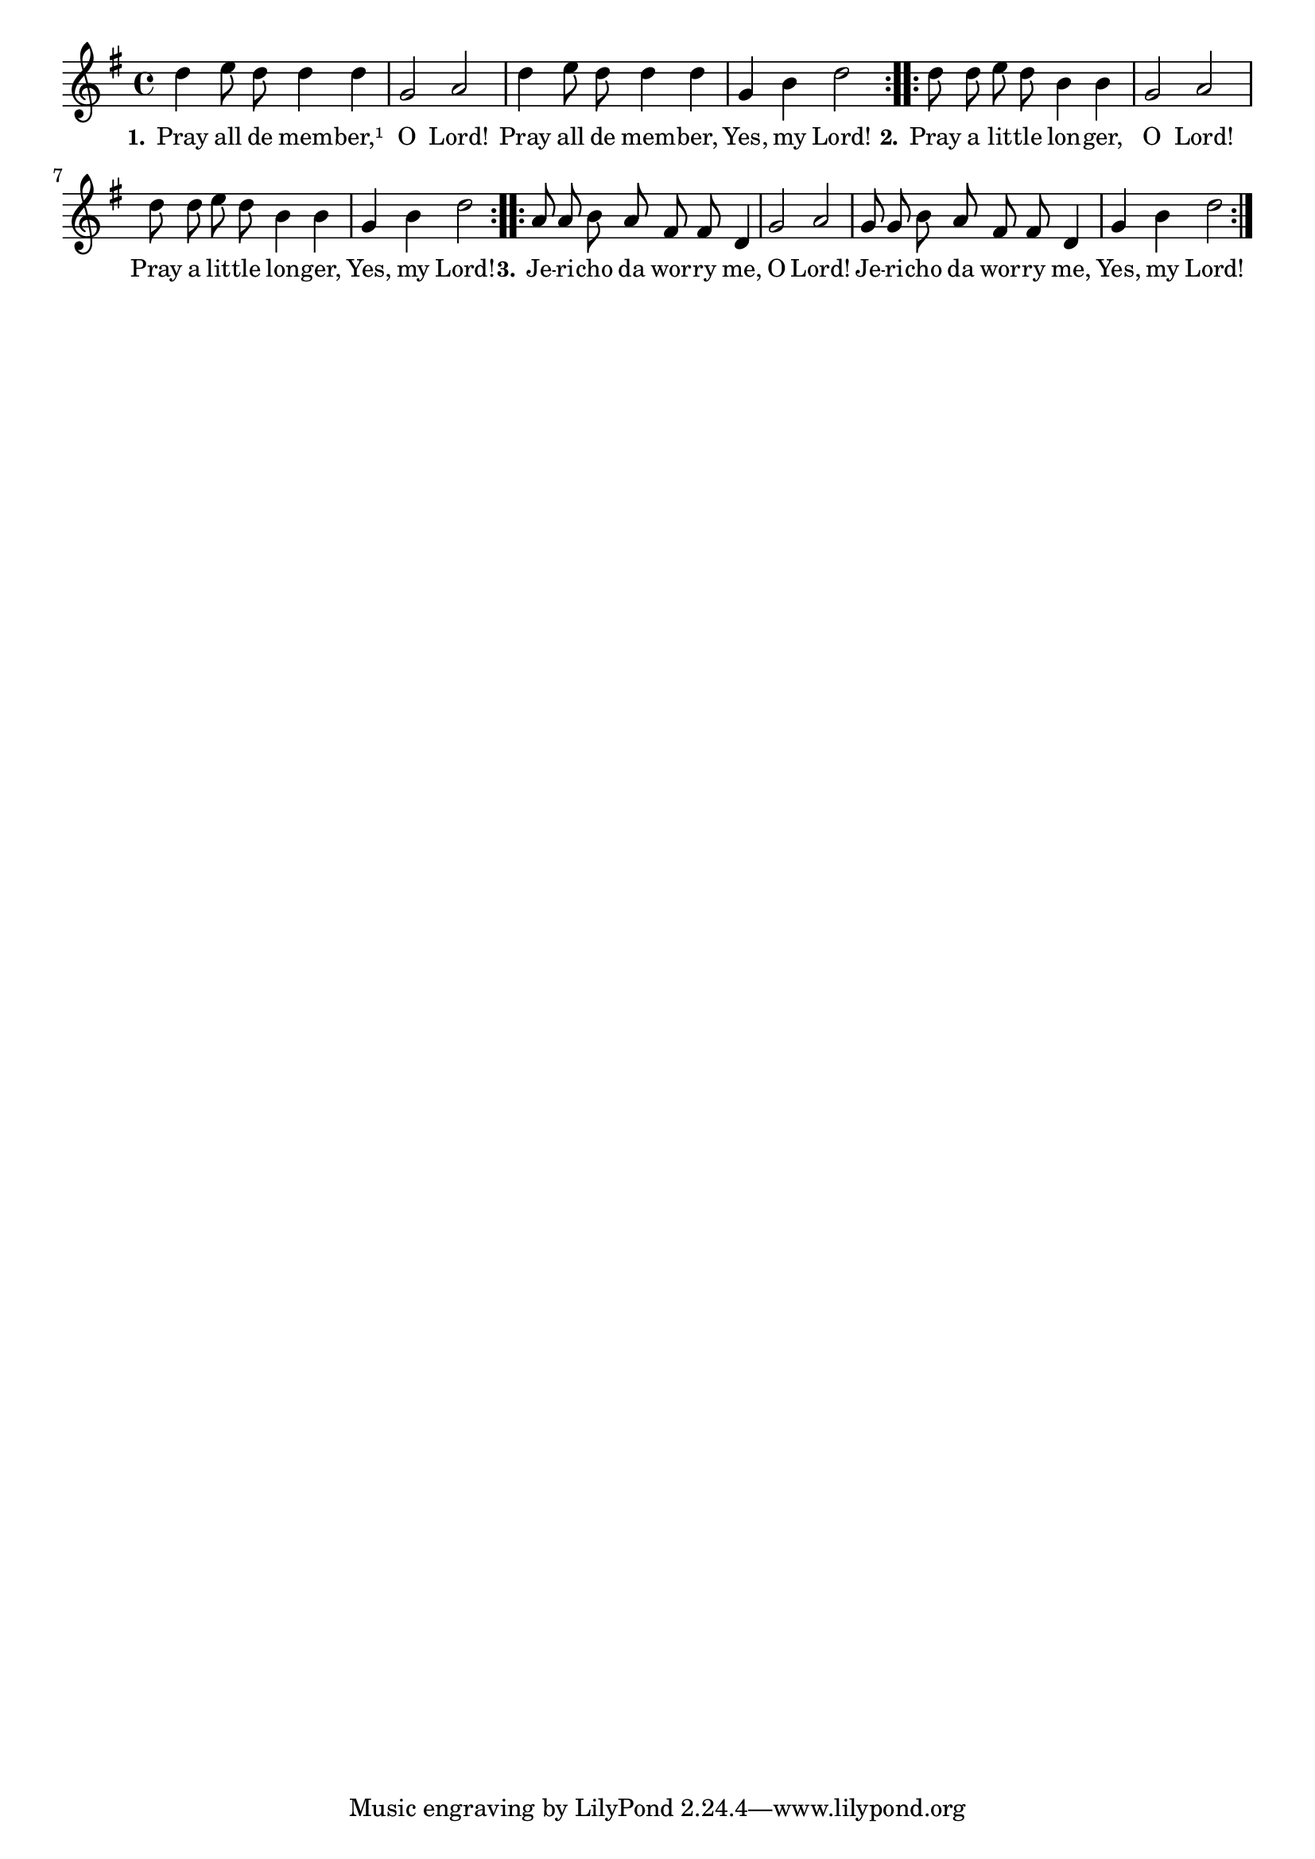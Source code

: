 % 047.ly - Score sheet for "Pray all de member."
% Copyright (C) 2007  Marcus Brinkmann <marcus@gnu.org>
%
% This score sheet is free software; you can redistribute it and/or
% modify it under the terms of the Creative Commons Legal Code
% Attribution-ShareALike as published by Creative Commons; either
% version 2.0 of the License, or (at your option) any later version.
%
% This score sheet is distributed in the hope that it will be useful,
% but WITHOUT ANY WARRANTY; without even the implied warranty of
% MERCHANTABILITY or FITNESS FOR A PARTICULAR PURPOSE.  See the
% Creative Commons Legal Code Attribution-ShareALike for more details.
%
% You should have received a copy of the Creative Commons Legal Code
% Attribution-ShareALike along with this score sheet; if not, write to
% Creative Commons, 543 Howard Street, 5th Floor,
% San Francisco, CA 94105-3013  United States

\version "2.21.0"

% FIXME: can't switch it off for the book.
%\header
%{
%  title = "Pray all de member."
%  composer = "trad."
%}

melody =
<<
     \context Voice
    {
	\set Staff.midiInstrument = "acoustic grand"
	\override Staff.VerticalAxisGroup.minimum-Y-extent = #'(0 . 0)
	
	\autoBeamOff

	\time 4/4
	\clef violin
	\key g \major

	\repeat volta 2
	{
	    d''4 e''8 d'' d''4 d'' | g'2 a' | d''4 e''8 d'' d''4 d'' |
	    g'4 b' d''2
	}
	\repeat volta 2
	{
	    d''8 d'' e'' d'' b'4 b' | g'2 a' |
	    d''8 d'' e'' d'' b'4 b' | g'4 b' d''2
	}
	\repeat volta 2
	{
	    a'8 a' b' a' fis' fis' d'4 | g'2 a' |
	    g'8 g' b' a' fis' fis' d'4 | g'4 b' d''2
	}
     }

    \new Lyrics
    \lyricsto "" {
        \override LyricText.font-size = #0
        \override StanzaNumber.font-size = #-1

	\set stanza = "1."
	Pray all de mem -- ber,¹ O Lord!
	Pray all de mem -- ber, Yes, my Lord!
	\set stanza = "2."
	Pray a lit -- tle lon -- ger, O Lord!
	Pray a lit -- tle lon -- ger, Yes, my Lord!
	\set stanza = "3."
	Je -- ri -- cho da wor -- ry me, O Lord!
	Je -- ri -- cho da wor -- ry me, Yes, my Lord!
    }
>>


\score
{
  \new Staff { \melody }

  \layout { indent = 0.0 }
}


\score
{
  \new Staff { \unfoldRepeats \melody }

  
  \midi {
    \tempo 4 = 80
    }


}

